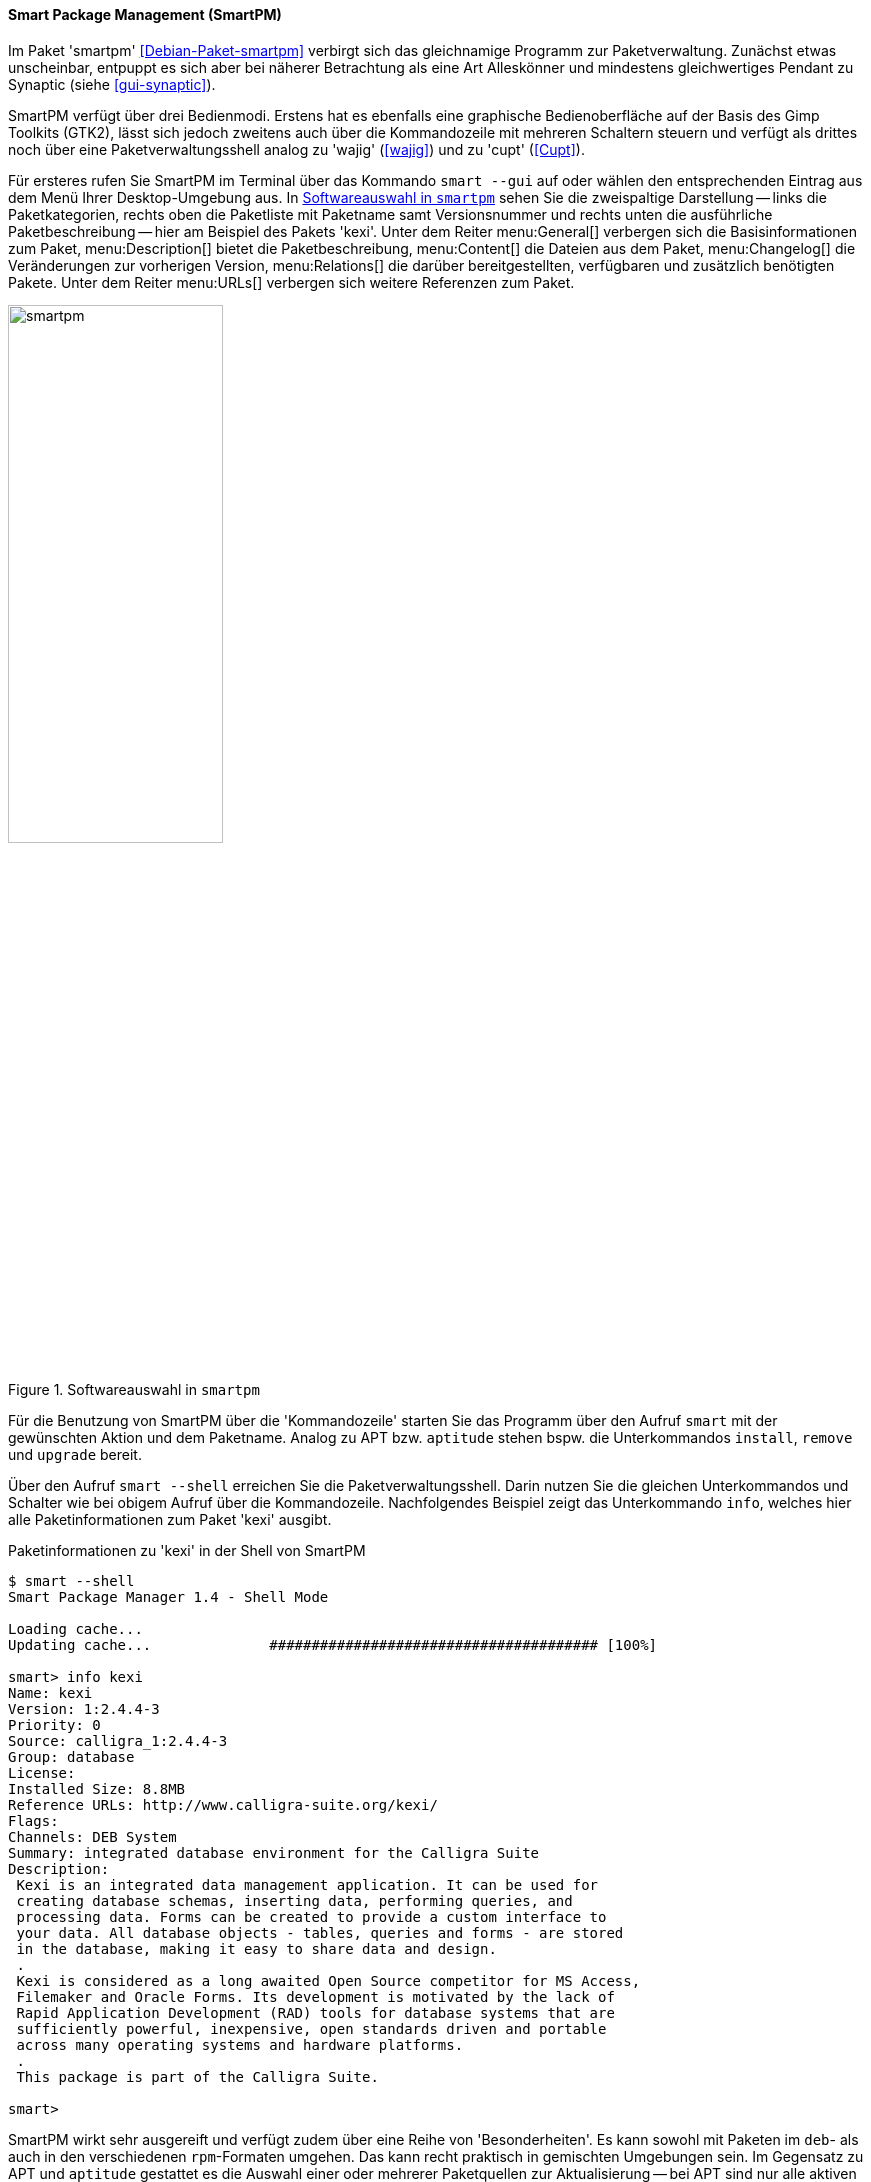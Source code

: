// Datei: ./werkzeuge/werkzeuge-zur-paketverwaltung-ueberblick/gui-zur-paketverwaltung/smartpm.adoc

// Baustelle: Fertig

[[gui-smartpm]]

==== Smart Package Management (SmartPM) ====

// Stichworte für den Index
(((Debianpaket, smartpm)))
(((SmartPM)))
Im Paket 'smartpm' <<Debian-Paket-smartpm>> verbirgt sich das
gleichnamige Programm zur Paketverwaltung. Zunächst etwas unscheinbar,
entpuppt es sich aber bei näherer Betrachtung als eine Art Alleskönner
und mindestens gleichwertiges Pendant zu Synaptic (siehe
<<gui-synaptic>>).

SmartPM verfügt über drei Bedienmodi. Erstens hat es ebenfalls eine
graphische Bedienoberfläche auf der Basis des Gimp Toolkits (GTK2), lässt
sich jedoch zweitens auch über die Kommandozeile mit mehreren Schaltern
steuern und verfügt als drittes noch über eine Paketverwaltungsshell
analog zu 'wajig' (<<wajig>>) und zu 'cupt' (<<Cupt>>).

// Stichworte für den Index
(((smart, --gui)))
Für ersteres rufen Sie SmartPM im Terminal über das Kommando `smart
--gui` auf oder wählen den entsprechenden Eintrag aus dem Menü Ihrer
Desktop-Umgebung aus. In <<fig.smartpm>> sehen Sie die zweispaltige
Darstellung -- links die Paketkategorien, rechts oben die Paketliste mit
Paketname samt Versionsnummer und rechts unten die ausführliche
Paketbeschreibung -- hier am Beispiel des Pakets 'kexi'. Unter dem
Reiter menu:General[] verbergen sich die Basisinformationen zum
Paket, menu:Description[] bietet die Paketbeschreibung,
menu:Content[] die Dateien aus dem Paket,
menu:Changelog[] die
Veränderungen zur vorherigen Version, menu:Relations[] die darüber
bereitgestellten, verfügbaren und zusätzlich benötigten Pakete. Unter
dem Reiter menu:URLs[] verbergen sich weitere Referenzen zum Paket.

.Softwareauswahl in `smartpm`
image::werkzeuge/werkzeuge-zur-paketverwaltung-ueberblick/gui-zur-paketverwaltung/smartpm.png[id="fig.smartpm", width="50%"]

// Stichworte für den Index
(((smart, install)))
(((smart, remove)))
(((smart, upgrade)))
(((smart, --shell)))
Für die Benutzung von SmartPM über die 'Kommandozeile' starten Sie das
Programm über den Aufruf `smart` mit der gewünschten Aktion und dem
Paketname. Analog zu APT bzw. `aptitude` stehen bspw. die Unterkommandos
`install`, `remove` und `upgrade` bereit.

Über den Aufruf `smart --shell` erreichen Sie die Paketverwaltungsshell.
Darin nutzen Sie die gleichen Unterkommandos und Schalter wie bei
obigem Aufruf über die Kommandozeile. Nachfolgendes Beispiel zeigt das
Unterkommando `info`, welches hier alle Paketinformationen zum Paket
'kexi' ausgibt.

.Paketinformationen zu 'kexi' in der Shell von SmartPM
----
$ smart --shell
Smart Package Manager 1.4 - Shell Mode

Loading cache...
Updating cache...              ####################################### [100%]

smart> info kexi
Name: kexi
Version: 1:2.4.4-3
Priority: 0
Source: calligra_1:2.4.4-3
Group: database
License: 
Installed Size: 8.8MB
Reference URLs: http://www.calligra-suite.org/kexi/
Flags: 
Channels: DEB System
Summary: integrated database environment for the Calligra Suite
Description:
 Kexi is an integrated data management application. It can be used for
 creating database schemas, inserting data, performing queries, and
 processing data. Forms can be created to provide a custom interface to
 your data. All database objects - tables, queries and forms - are stored
 in the database, making it easy to share data and design.
 .
 Kexi is considered as a long awaited Open Source competitor for MS Access,
 Filemaker and Oracle Forms. Its development is motivated by the lack of
 Rapid Application Development (RAD) tools for database systems that are
 sufficiently powerful, inexpensive, open standards driven and portable
 across many operating systems and hardware platforms.
 .
 This package is part of the Calligra Suite.

smart>
----

SmartPM wirkt sehr ausgereift und verfügt zudem über eine Reihe von
'Besonderheiten'. Es kann sowohl mit Paketen im `deb`- als auch in den
verschiedenen `rpm`-Formaten umgehen. Das kann recht praktisch in
gemischten Umgebungen sein. Im Gegensatz zu APT und `aptitude`
gestattet es die Auswahl einer oder mehrerer Paketquellen zur
Aktualisierung -- bei APT sind nur alle aktiven auf einmal möglich.

Analog zu APT und `aptitude` kennt SmartPM auch diverse Markierungen.
Das sind beispielsweise Flags, die anzeigen lassen, ob ein Paket seit
der letzten Aktualisierung der Paketlisten neu hinzukam, ob ein Paket
nicht aktualisiert werden darf (``lock'', ``hold''), oder ob ein Paket
automatisch installiert wurde{empty}footnote:[Bislang scheint SmartPM diese
Markierungen nicht mit APT oder `aptitude` zu synchronisieren. Dieses
Verhalten ist als Bug registriert.].

Allerdings stammt die letzte Veröffentlichung von SmartPM von 2011
<<SmartPM>> und es wurde 2019 aus Debian entfernt <<SmartPM-RM>>,
nachdem ebenfalls seit 2011 kein Änderungen mehr am Paket passiert und
es auf Python 2 und PyGTK aufbaute, die beide "End of Life" sind,
d.h. keinerlei Sicherheitsaktualisierungen mehr bekommen. Noch
enthalten ist es in Debian 10 _Buster_ und Ubuntu 18.04 LTS _Bionic_.

// TODO: Es gibt einen Bug-Report wegen der Nicht-Synchronisierung von
// SmartPMs "lock flag" und dpkgs "hold"-Zustand. Eventuell will man
// darauf verweisen.

[NOTE]
.Zusätzlicher Lesestoff
====
Eine ausführliche Beschreibung zum Programm mit weiteren Beispielen zur
Konfiguration und zur Handhabung entnehmen Sie bitte dem
Linux-User-Artikel zum gleichen Thema <<Hofmann-Smartpm-LinuxUser>>.
====

// Datei (Ende): ./werkzeuge/werkzeuge-zur-paketverwaltung-ueberblick/gui-zur-paketverwaltung/smartpm.adoc
